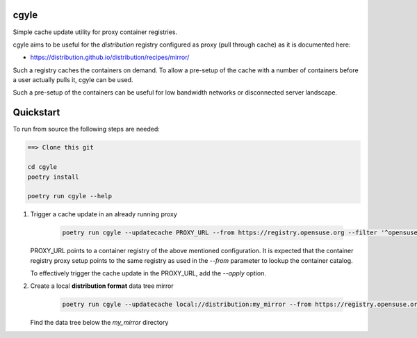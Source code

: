 cgyle
=====

Simple cache update utility for proxy container registries.

cgyle aims to be useful for the `distribution` registry configured
as proxy (pull through cache) as it is documented here:

* https://distribution.github.io/distribution/recipes/mirror/

Such a registry caches the containers on demand. To allow a
pre-setup of the cache with a number of containers before a
user actually pulls it, cgyle can be used.

Such a pre-setup of the containers can be useful for low
bandwidth networks or disconnected server landscape.

Quickstart
==========

To run from source the following steps are needed:

.. code:: bash

    ==> Clone this git

    cd cgyle
    poetry install

    poetry run cgyle --help

1. Trigger a cache update in an already running proxy

    .. code:: bash

        poetry run cgyle --updatecache PROXY_URL --from https://registry.opensuse.org --filter '^opensuse/leap.*images.*toolbox'

   PROXY_URL points to a container registry of the above mentioned
   configuration. It is expected that the container registry proxy
   setup points to the same registry as used in the `--from` parameter
   to lookup the container catalog.

   To effectively trigger the cache update in the PROXY_URL, add
   the `--apply` option.

2. Create a local **distribution format** data tree mirror

    .. code:: bash

        poetry run cgyle --updatecache local://distribution:my_mirror --from https://registry.opensuse.org --filter '^opensuse/leap.*images.*toolbox' --apply

   Find the data tree below the `my_mirror` directory
